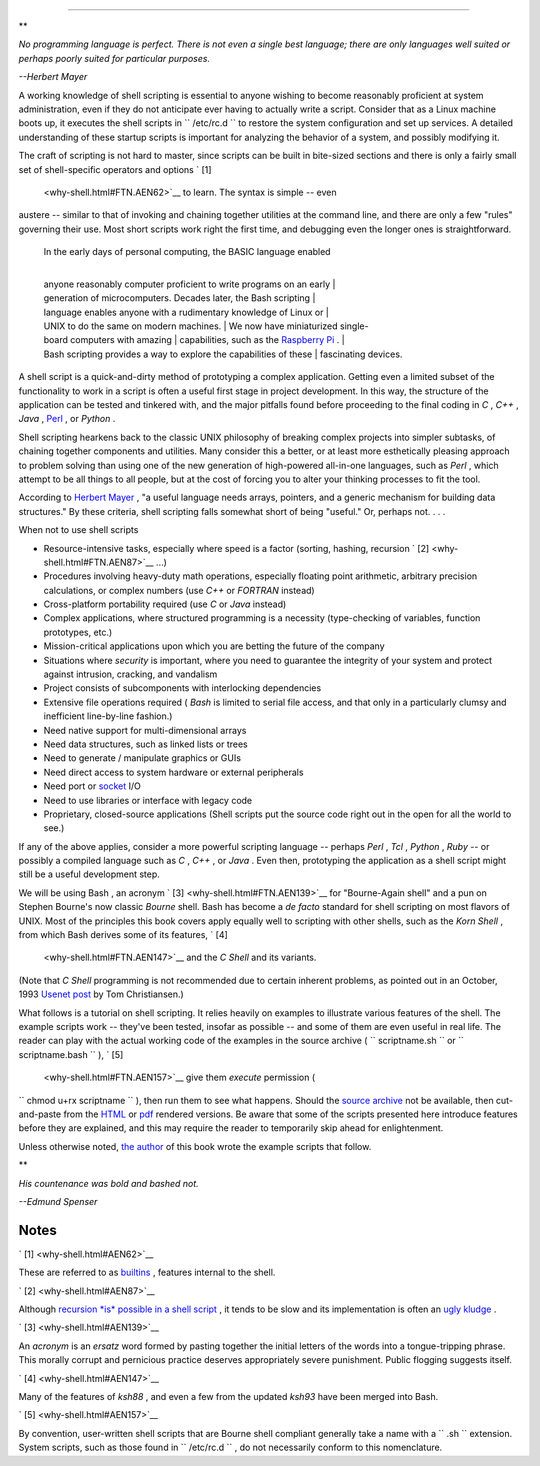 .. raw:: html

   <div class="CHAPTER">

  Chapter 1. Shell Programming!
==============================

.. raw:: html

   <div>

**

*No programming language is perfect. There is not even a single best
language; there are only languages well suited or perhaps poorly suited
for particular purposes.*

*--Herbert Mayer*

.. raw:: html

   </p>

.. raw:: html

   </div>

A working knowledge of shell scripting is essential to anyone wishing to
become reasonably proficient at system administration, even if they do
not anticipate ever having to actually write a script. Consider that as
a Linux machine boots up, it executes the shell scripts in
``      /etc/rc.d     `` to restore the system configuration and set up
services. A detailed understanding of these startup scripts is important
for analyzing the behavior of a system, and possibly modifying it.

The craft of scripting is not hard to master, since scripts can be built
in bite-sized sections and there is only a fairly small set of
shell-specific operators and options ` [1]
 <why-shell.html#FTN.AEN62>`__ to learn. The syntax is simple -- even
austere -- similar to that of invoking and chaining together utilities
at the command line, and there are only a few "rules" governing their
use. Most short scripts work right the first time, and debugging even
the longer ones is straightforward.

    | In the early days of personal computing, the BASIC language enabled
    | 
    anyone reasonably computer proficient to write programs on an early
    |  generation of microcomputers. Decades later, the Bash scripting
    |  language enables anyone with a rudimentary knowledge of Linux or
    |  UNIX to do the same on modern machines.
    |  We now have miniaturized single-board computers with amazing
    |  capabilities, such as the `Raspberry
    Pi <http://www.raspberrypi.org/>`__ .
    | 
    Bash scripting provides a way to explore the capabilities of these
    |  fascinating devices.

A shell script is a quick-and-dirty method of prototyping a complex
application. Getting even a limited subset of the functionality to work
in a script is often a useful first stage in project development. In
this way, the structure of the application can be tested and tinkered
with, and the major pitfalls found before proceeding to the final coding
in *C* , *C++* , *Java* , `Perl <wrapper.html#PERLREF>`__ , or *Python*
.

Shell scripting hearkens back to the classic UNIX philosophy of breaking
complex projects into simpler subtasks, of chaining together components
and utilities. Many consider this a better, or at least more
esthetically pleasing approach to problem solving than using one of the
new generation of high-powered all-in-one languages, such as *Perl* ,
which attempt to be all things to all people, but at the cost of forcing
you to alter your thinking processes to fit the tool.

According to `Herbert Mayer <biblio.html#MAYERREF>`__ , "a useful
language needs arrays, pointers, and a generic mechanism for building
data structures." By these criteria, shell scripting falls somewhat
short of being "useful." Or, perhaps not. . . .

.. raw:: html

   <div>

.. raw:: html

   <div class="SIDEBAR">

When not to use shell scripts

-  Resource-intensive tasks, especially where speed is a factor
   (sorting, hashing, recursion ` [2]  <why-shell.html#FTN.AEN87>`__
   ...)

-  Procedures involving heavy-duty math operations, especially floating
   point arithmetic, arbitrary precision calculations, or complex
   numbers (use *C++* or *FORTRAN* instead)

-  Cross-platform portability required (use *C* or *Java* instead)

-  Complex applications, where structured programming is a necessity
   (type-checking of variables, function prototypes, etc.)

-  Mission-critical applications upon which you are betting the future
   of the company

-  Situations where *security* is important, where you need to guarantee
   the integrity of your system and protect against intrusion, cracking,
   and vandalism

-  Project consists of subcomponents with interlocking dependencies

-  Extensive file operations required ( *Bash* is limited to serial file
   access, and that only in a particularly clumsy and inefficient
   line-by-line fashion.)

-  Need native support for multi-dimensional arrays

-  Need data structures, such as linked lists or trees

-  Need to generate / manipulate graphics or GUIs

-  Need direct access to system hardware or external peripherals

-  Need port or `socket <devref1.html#SOCKETREF>`__ I/O

-  Need to use libraries or interface with legacy code

-  Proprietary, closed-source applications (Shell scripts put the source
   code right out in the open for all the world to see.)

If any of the above applies, consider a more powerful scripting language
-- perhaps *Perl* , *Tcl* , *Python* , *Ruby* -- or possibly a compiled
language such as *C* , *C++* , or *Java* . Even then, prototyping the
application as a shell script might still be a useful development step.

.. raw:: html

   </div>

.. raw:: html

   </p>

.. raw:: html

   </div>

We will be using Bash , an acronym ` [3]  <why-shell.html#FTN.AEN139>`__
for "Bourne-Again shell" and a pun on Stephen Bourne's now classic
*Bourne* shell. Bash has become a *de facto* standard for shell
scripting on most flavors of UNIX. Most of the principles this book
covers apply equally well to scripting with other shells, such as the
*Korn Shell* , from which Bash derives some of its features, ` [4]
 <why-shell.html#FTN.AEN147>`__ and the *C Shell* and its variants.
(Note that *C Shell* programming is not recommended due to certain
inherent problems, as pointed out in an October, 1993 `Usenet
post <http://www.faqs.org/faqs/unix-faq/shell/csh-whynot/>`__ by Tom
Christiansen.)

What follows is a tutorial on shell scripting. It relies heavily on
examples to illustrate various features of the shell. The example
scripts work -- they've been tested, insofar as possible -- and some of
them are even useful in real life. The reader can play with the actual
working code of the examples in the source archive (
``      scriptname.sh     `` or ``      scriptname.bash     `` ), ` [5]
 <why-shell.html#FTN.AEN157>`__ give them *execute* permission (
``             chmod u+rx scriptname           `` ), then run them to
see what happens. Should the `source
archive <http://bash.deta.in/abs-guide-latest.tar.bz2>`__ not be
available, then cut-and-paste from the
`HTML <http://www.tldp.org/LDP/abs/abs-guide.html.tar.gz>`__ or
`pdf <http://bash.deta.in/abs-guide.pdf>`__ rendered versions. Be aware
that some of the scripts presented here introduce features before they
are explained, and this may require the reader to temporarily skip ahead
for enlightenment.

Unless otherwise noted, `the author <mailto:thegrendel.abs@gmail.com>`__
of this book wrote the example scripts that follow.

.. raw:: html

   <div>

**

*His countenance was bold and bashed not.*

*--Edmund Spenser*

.. raw:: html

   </p>

.. raw:: html

   </div>

.. raw:: html

   </div>

Notes
~~~~~

.. raw:: html

   <div>

` [1]  <why-shell.html#AEN62>`__

These are referred to as `builtins <internal.html#BUILTINREF>`__ ,
features internal to the shell.

.. raw:: html

   </p>

` [2]  <why-shell.html#AEN87>`__

Although `recursion *is* possible in a shell
script <localvar.html#RECURSIONREF0>`__ , it tends to be slow and its
implementation is often an `ugly kludge <recurnolocvar.html#FIBOREF>`__
.

.. raw:: html

   </p>

` [3]  <why-shell.html#AEN139>`__

An *acronym* is an *ersatz* word formed by pasting together the initial
letters of the words into a tongue-tripping phrase. This morally corrupt
and pernicious practice deserves appropriately severe punishment. Public
flogging suggests itself.

.. raw:: html

   </p>

` [4]  <why-shell.html#AEN147>`__

Many of the features of *ksh88* , and even a few from the updated
*ksh93* have been merged into Bash.

.. raw:: html

   </p>

` [5]  <why-shell.html#AEN157>`__

By convention, user-written shell scripts that are Bourne shell
compliant generally take a name with a ``       .sh      `` extension.
System scripts, such as those found in ``       /etc/rc.d      `` , do
not necessarily conform to this nomenclature.

.. raw:: html

   </p>

.. raw:: html

   </div>

